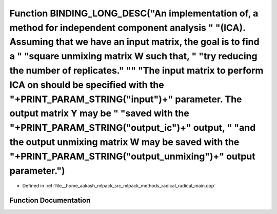 .. _exhale_function_radical__main_8cpp_1a4ca03c645578b98bd68e84630a8c8eeb:

Function BINDING_LONG_DESC("An implementation of, a method for independent component analysis " "(ICA). Assuming that we have an input matrix, the goal is to find a " "square unmixing matrix W such that, " "try reducing the number of replicates." "\" "The input matrix to perform ICA on should be specified with the "+PRINT_PARAM_STRING("input")+" parameter. The output matrix Y may be " "saved with the "+PRINT_PARAM_STRING("output_ic")+" output, " "and the output unmixing matrix W may be saved with the "+PRINT_PARAM_STRING("output_unmixing")+" output parameter.")
=======================================================================================================================================================================================================================================================================================================================================================================================================================================================================================================================================================================================

- Defined in :ref:`file__home_aakash_mlpack_src_mlpack_methods_radical_radical_main.cpp`


Function Documentation
----------------------


.. doxygenfunction:: BINDING_LONG_DESC("An implementation of, a method for independent component analysis " "(ICA). Assuming that we have an input matrix, the goal is to find a " "square unmixing matrix W such that, " "try reducing the number of replicates." "\" "The input matrix to perform ICA on should be specified with the "+PRINT_PARAM_STRING("input")+" parameter. The output matrix Y may be " "saved with the "+PRINT_PARAM_STRING("output_ic")+" output, " "and the output unmixing matrix W may be saved with the "+PRINT_PARAM_STRING("output_unmixing")+" output parameter.")
